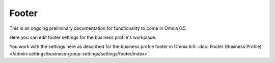 Footer
=========

This is an ongoing preliminary documentation for functionality to come in Omnia 6.5.

Here you can edit  footer settings for the business profile's workplace.

.. image:: workplace-footer-new.png

You work with the settings here as described for the business profile footer in Omnia 6.0: :doc:`Footer (Business Profile) </admin-settings/business-group-settings/settings/footer/index>`
